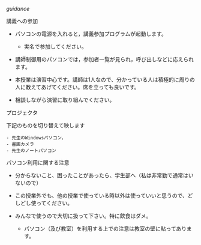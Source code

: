 [[guidance]]

**** 講義への参加

-  パソコンの電源を入れると，講義参加プログラムが起動します。

   -  実名で参加してください。

-  講師制御用のパソコンでは，参加者一覧が見られ，呼び出しなどに応えられます。

-  本授業は演習中心です。講師は1人なので、分かっている人は積極的に周りの人に教えてあげてください。席を立っても良いです。

-  相談しながら演習に取り組んでください。

**** プロジェクタ

下記のものを切り替えて映します

#+BEGIN_EXAMPLE
    - 先生のWindowsパソコン，
    - 書画カメラ
    - 先生のノートパソコン
#+END_EXAMPLE

**** パソコン利用に関する注意

-  分からないこと、困ったことがあったら、学生部へ（私は非常勤で通常はいないので）
-  この授業外でも、他の授業で使っている時以外は使っていいと思うので、どしどし使ってください。
-  みんなで使うので大切に扱って下さい。特に飲食はダメ。

   -  パソコン（及び教室）を利用する上での注意は教室の壁に貼ってあります。


